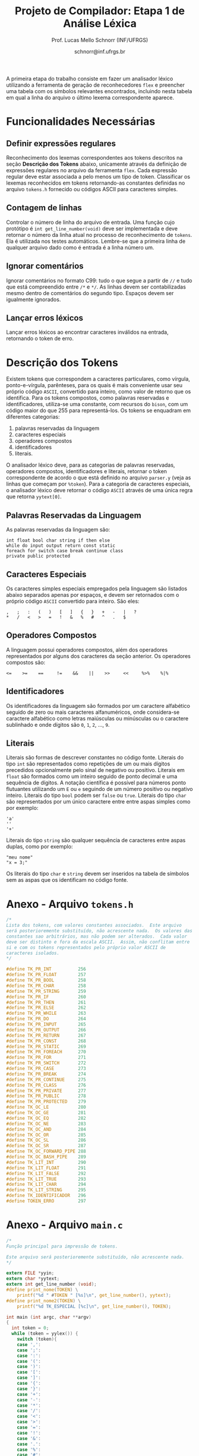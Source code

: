 # -*- coding: utf-8 -*-
# -*- mode: org -*-

#+Title: Projeto de Compilador: Etapa 1 de *Análise Léxica*
#+Author: Prof. Lucas Mello Schnorr (INF/UFRGS)
#+Date: schnorr@inf.ufrgs.br

#+LATEX_CLASS: article
#+LATEX_CLASS_OPTIONS: [10pt, twocolumn, a4paper]
#+LATEX_HEADER: \input{org-babel.tex}

#+OPTIONS: toc:nil
#+STARTUP: overview indent
#+TAGS: Lucas(L) noexport(n) deprecated(d)
#+EXPORT_SELECT_TAGS: export
#+EXPORT_EXCLUDE_TAGS: noexport

A primeira etapa do trabalho consiste em fazer um analisador léxico
utilizando a ferramenta de geração de reconhecedores =flex= e preencher
uma tabela com os símbolos relevantes encontrados, incluindo nesta
tabela em qual a linha do arquivo o último lexema correspondente
aparece.

* Funcionalidades Necessárias
#+latex: \label{sec.funcionalidades}

** Definir expressões regulares

Reconhecimento dos lexemas correspondentes aos tokens descritos na
seção *Descrição dos Tokens* abaixo, unicamente através da definição de
expressões regulares no arquivo da ferramenta =flex=. Cada expressão
regular deve estar associada a pelo menos um tipo de
token. Classificar os lexemas reconhecidos em tokens retornando-as
constantes definidas no arquivo =tokens.h= fornecido ou códigos ASCII
para caracteres simples.

** Implementar uma tabela de símbolos                             :noexport:

Implementar uma estrutura de dados que será a tabela de símbolos do
compilador. Esta tabela deve ser implementada como uma estrutura na
forma de um dicionário onde cada entrada é representada por uma chave
e um conteúdo. A chave, única no dicionário, deve ser uma cadeia de
caracteres do tipo =char*= enquanto que o conteúdo correspondente deve
ser uma =struct= com diferentes campos que mudam ao longo das etapas do
projeto de compilador. Na etapa um, o conteúdo das entradas na tabela
de símbolos está especificado na Subseção~\ref{subsec.preencher}. Para
facilitar a codificação da tabela de símbolos, o nome do tipo de dado
do dicionário deve ser =comp_dict_t=, enquanto que as entradas no
dicionário devem ser do tipo cujo nome é =comp_dict_item_t=.  Esses
novos tipos de dados devem vir acompanhados de funções para
gerenciá-los, tais como funções de criação, alteração, adição de uma
nova entrada, etc. *Deve-se prever a existência de várias tabelas de
símbolos no projeto de compilador*.

** Contagem de linhas

Controlar o número de linha do arquivo de entrada. Uma função cujo
protótipo é =int get_line_number(void)= deve ser implementada e deve
retornar o número da linha atual no processo de reconhecimento de
=tokens=. Ela é utilizada nos testes automáticos. Lembre-se que a
primeira linha de qualquer arquivo dado como é entrada é a linha
número um.

** Preencher a tabela de símbolos                                 :noexport:

A tabela de símbolos deve ser preenchida com os tokens:
- identificadores
- literais (inteiros, flutuantes, caracteres, cadeia de caracteres)

Qualquer outro token deve estar ausentes da tabela de símbolos. A
_chave_ de cada entrada na tabela deve ser o *lexema* do token
encontrado. O _conteúdo_ de cada entrada na tabela de símbolos deve ser
o número da linha onde o último lexema correspondente foi encontrado.
Na ocorrência de múltiplos lexemas idênticos na entrada, somente o
número da linha da última ocorrência deve estar registrado na entrada
correspondente.

** Ignorar comentários

Ignorar comentários no formato C99: tudo o que segue a partir de =//= e
tudo que está compreendido entre =/*= e =*/=. As linhas devem ser
contabilizadas mesmo dentro de comentários do segundo tipo. Espaços
devem ser igualmente ignorados.

** Lançar erros léxicos

Lançar erros léxicos ao encontrar caracteres inválidos na entrada,
retornando o token de erro.

** Listar o conteúdo tabela de símbolos                           :noexport:

Implementar a função =comp_print_table=, em =cc_misc.c= de forma a listar
todas as entradas da tabela de símbolos. Deve-se utilizar
obrigatoriamente a função =void cc_dict_etapa_1_print_entrada (char
*key, int line)= para imprimir uma entrada. Esta função será utilizada
na avaliação automática para averiguar se a solução insere somente os
tokens que devem ser inseridos na tabela de símbolos.

* Descrição dos Tokens

Existem tokens que correspondem a caracteres particulares, como
vírgula, ponto-e-vírgula, parênteses, para os quais é mais conveniente
usar seu próprio código =ASCII=, convertido para inteiro, como valor de
retorno que os identifica. Para os tokens compostos, como palavras
reservadas e identificadores, utiliza-se uma constante, com recursos
do =bison=, com um código maior do que 255 para representá-los. Os
tokens se enquadram em diferentes categorias:

1. palavras reservadas da linguagem
2. caracteres especiais
3. operadores compostos
4. identificadores
5. literais.

O analisador léxico deve, para as categorias de palavras reservadas,
operadores compostos, identificadores e literais, retornar o token
correspondente de acordo o que está definido no arquivo =parser.y= (veja
as linhas que começam por =%token=). Para a categoria de caracteres
especiais, o analisador léxico deve retornar o código =ASCII= através de
uma única regra que retorna =yytext[0]=.

** Palavras Reservadas da Linguagem

As palavras reservadas da linguagem são:
#+BEGIN_EXAMPLE
int float bool char string if then else
while do input output return const static
foreach for switch case break continue class
private public protected
#+END_EXAMPLE

** Caracteres Especiais

Os caracteres simples especiais empregados pela linguagem são listados
abaixo separados apenas por espaços, e devem ser retornados com o
próprio código =ASCII= convertido para inteiro. São eles:
#+BEGIN_EXAMPLE
 ,   ;   :   (   )   [   ]   {   }   +   -   |   ?
 *   /   <   >   =   !   &   %   #   ^   .   $
#+END_EXAMPLE

** Operadores Compostos

A linguagem possui operadores compostos, além dos operadores
representados por alguns dos caracteres da seção anterior.  Os
operadores compostos são:
#+BEGIN_EXAMPLE
<=    >=    ==     !=    &&    ||    >>     <<     %>%    %|%
#+END_EXAMPLE

** Identificadores

Os identificadores da linguagem são formados por um caractere
alfabético seguido de zero ou mais caracteres alfanuméricos, onde
considera-se caractere alfabético como letras maiúsculas ou minúsculas
ou o caractere sublinhado e onde dígitos são =0=, =1=, =2=, ..., =9=.

** Literais

Literais são formas de descrever constantes no código fonte. Literais
do tipo =int= são representados como repetições de um ou mais dígitos
precedidos opcionalmente pelo sinal de negativo ou positivo. Literais
em =float= são formados como um inteiro seguido de ponto decimal e uma
sequência de dígitos. A notação científica é possível para números
ponto flutuantes utilizando um =E= ou =e= seguindo de um número positivo
ou negativo inteiro.  Literais do tipo =bool= podem ser =false= ou =true=.
Literais do tipo =char= são representados por um único caractere entre
entre aspas simples como por exemplo:

#+BEGIN_EXAMPLE
'a'
''
'+'
#+END_EXAMPLE

Literais do tipo =string= são qualquer sequência de caracteres entre
aspas duplas, como por exemplo:

#+BEGIN_EXAMPLE
"meu nome"
"x = 3;"
#+END_EXAMPLE

Os literais do tipo =char= e =string= devem ser inseridos na tabela de
símbolos sem as aspas que os identificam no código fonte.

* Anexo - Arquivo =tokens.h=

#+BEGIN_SRC C :tangle tokens.h
/*
Lista dos tokens, com valores constantes associados.  Este arquivo
será posterioremente substituído, não acrescente nada.  Os valores das
constantes sao arbitrários, mas não podem ser alterados.  Cada valor
deve ser distinto e fora da escala ASCII.  Assim, não conflitam entre
si e com os tokens representados pelo próprio valor ASCII de
caracteres isolados.
*/

#define TK_PR_INT          256
#define TK_PR_FLOAT        257
#define TK_PR_BOOL         258
#define TK_PR_CHAR         258
#define TK_PR_STRING       259
#define TK_PR_IF           260
#define TK_PR_THEN         261
#define TK_PR_ELSE         262
#define TK_PR_WHILE        263
#define TK_PR_DO           264
#define TK_PR_INPUT        265
#define TK_PR_OUTPUT       266
#define TK_PR_RETURN       267
#define TK_PR_CONST        268
#define TK_PR_STATIC       269
#define TK_PR_FOREACH      270
#define TK_PR_FOR          271
#define TK_PR_SWITCH       272
#define TK_PR_CASE         273
#define TK_PR_BREAK        274
#define TK_PR_CONTINUE     275
#define TK_PR_CLASS        276
#define TK_PR_PRIVATE      277
#define TK_PR_PUBLIC       278
#define TK_PR_PROTECTED    279
#define TK_OC_LE           280
#define TK_OC_GE           281
#define TK_OC_EQ           282
#define TK_OC_NE           283
#define TK_OC_AND          284
#define TK_OC_OR           285
#define TK_OC_SL           286
#define TK_OC_SR           287
#define TK_OC_FORWARD_PIPE 288
#define TK_OC_BASH_PIPE    289
#define TK_LIT_INT         290
#define TK_LIT_FLOAT       291
#define TK_LIT_FALSE       292
#define TK_LIT_TRUE        293
#define TK_LIT_CHAR        294
#define TK_LIT_STRING      295
#define TK_IDENTIFICADOR   296
#define TOKEN_ERRO         297
#+END_SRC

* Anexo - Arquivo =main.c=

#+BEGIN_SRC C :tangle main.c
/*
Função principal para impressão de tokens.

Este arquivo será posterioremente substituído, não acrescente nada.
*/

extern FILE *yyin;
extern char *yytext;
extern int get_line_number (void);
#define print_nome(TOKEN) \
    printf("%d " #TOKEN " [%s]\n", get_line_number(), yytext);
#define print_nome2(TOKEN) \
    printf("%d TK_ESPECIAL [%c]\n", get_line_number(), TOKEN);

int main (int argc, char **argv)
{
  int token = 0;
  while (token = yylex()) {
    switch (token){
    case ',':
    case ';':
    case ':':
    case '(':
    case ')':
    case '[':
    case ']':
    case '{':
    case '}':
    case '+':
    case '-':
    case '*':
    case '/':
    case '<':
    case '>':
    case '=':
    case '!':
    case '&':
    case '.':
    case '%':
    case '#':
    case '^':
    case '|':
    case '$':
    case '?': print_nome2 (token); break;
    case TK_PR_INT: print_nome(TK_PR_INT); break;
    case TK_PR_FLOAT: print_nome(TK_PR_FLOAT); break;
    case TK_PR_BOOL: print_nome (TK_PR_BOOL); break;
    case TK_PR_CHAR: print_nome (TK_PR_CHAR); break;
    case TK_PR_STRING: print_nome (TK_PR_STRING); break;
    case TK_PR_IF: print_nome (TK_PR_IF); break;
    case TK_PR_THEN: print_nome (TK_PR_THEN); break;
    case TK_PR_ELSE: print_nome (TK_PR_ELSE); break;
    case TK_PR_WHILE: print_nome (TK_PR_WHILE); break;
    case TK_PR_DO: print_nome (TK_PR_DO); break;
    case TK_PR_INPUT: print_nome (TK_PR_INPUT); break;
    case TK_PR_OUTPUT: print_nome (TK_PR_OUTPUT); break;
    case TK_PR_RETURN: print_nome (TK_PR_RETURN); break;
    case TK_PR_CONST: print_nome (TK_PR_CONST); break;
    case TK_PR_STATIC: print_nome (TK_PR_STATIC); break;
    case TK_PR_FOREACH: print_nome (TK_PR_FOREACH); break;
    case TK_PR_FOR: print_nome (TK_PR_FOR); break;
    case TK_PR_SWITCH: print_nome (TK_PR_SWITCH); break;
    case TK_PR_CASE: print_nome (TK_PR_CASE); break;
    case TK_PR_BREAK: print_nome (TK_PR_BREAK); break;
    case TK_PR_CONTINUE: print_nome (TK_PR_CONTINUE); break;
    case TK_PR_CLASS: print_nome (TK_PR_CLASS); break;
    case TK_PR_PRIVATE: print_nome (TK_PR_PRIVATE); break;
    case TK_PR_PUBLIC: print_nome (TK_PR_PUBLIC); break;
    case TK_PR_PROTECTED: print_nome (TK_PR_PROTECTED); break;
    case TK_OC_LE: print_nome (TK_OC_LE); break;
    case TK_OC_GE: print_nome (TK_OC_GE); break;
    case TK_OC_EQ: print_nome (TK_OC_EQ); break;
    case TK_OC_NE: print_nome (TK_OC_NE); break;
    case TK_OC_AND: print_nome (TK_OC_AND); break;
    case TK_OC_OR: print_nome (TK_OC_OR); break;
    case TK_OC_SL: print_nome (TK_OC_SL); break;
    case TK_OC_SR: print_nome (TK_OC_SR); break;
    case TK_OC_FORWARD_PIPE: print_nome (TK_OC_FORWARD_PIPE); break;
    case TK_OC_BASH_PIPE: print_nome (TK_OC_BASH_PIPE); break;
    case TK_LIT_INT: print_nome (TK_LIT_INT); break;
    case TK_LIT_FLOAT: print_nome (TK_LIT_FLOAT); break;
    case TK_LIT_FALSE: print_nome (TK_LIT_FALSE); break;
    case TK_LIT_TRUE: print_nome (TK_LIT_TRUE); break;
    case TK_LIT_CHAR: print_nome (TK_LIT_CHAR); break;
    case TK_LIT_STRING: print_nome (TK_LIT_STRING); break;
    case TK_IDENTIFICADOR: print_nome (TK_IDENTIFICADOR); break;
    case TOKEN_ERRO:  print_nome (TOKEN_ERRO); break;
    default: printf ("<Invalid Token with code %d>\n", token); return 1; break;
    }
  }
  return 0;
}
#+END_SRC

* 2016-05-21 Gerador de tokens para testes                         :noexport:

Tokens desta especificação:

#+begin_src txt :tangle tokens.input
//palavras reservadas
TK_PR_INT int
TK_PR_FLOAT float
TK_PR_BOOL bool
TK_PR_CHAR char
TK_PR_STRING string
TK_PR_IF if
TK_PR_THEN then
TK_PR_ELSE else
TK_PR_WHILE while
TK_PR_DO do
TK_PR_INPUT input
TK_PR_OUTPUT output
TK_PR_RETURN return
TK_PR_CONST const
TK_PR_STATIC static
TK_PR_FOREACH foreach
TK_PR_FOR for
TK_PR_SWITCH switch
TK_PR_CASE case
TK_PR_BREAK break
TK_PR_CONTINUE continue
TK_PR_CLASS class
TK_PR_PRIVATE private
TK_PR_PUBLIC public
TK_PR_PROTECTED protected
//caracteres especiais
TK_ESPECIAL ,
TK_ESPECIAL ;
TK_ESPECIAL :
TK_ESPECIAL (
TK_ESPECIAL ) 
TK_ESPECIAL [
TK_ESPECIAL ]
TK_ESPECIAL {
TK_ESPECIAL }
TK_ESPECIAL +
TK_ESPECIAL - 
TK_ESPECIAL *
TK_ESPECIAL /
TK_ESPECIAL <
TK_ESPECIAL >
TK_ESPECIAL =
TK_ESPECIAL !
TK_ESPECIAL &
TK_ESPECIAL $
TK_ESPECIAL %
TK_ESPECIAL #
TK_ESPECIAL ^
//operadores compostos
TK_OC_LE <=
TK_OC_GE >=
TK_OC_EQ ==
TK_OC_NE !=
TK_OC_AND &&
TK_OC_OR ||
TK_OC_SR >>
TK_OC_SL <<
//identificadores
TK_IDENTIFICADOR id
TK_IDENTIFICADOR ID
TK_IDENTIFICADOR _id
TK_IDENTIFICADOR _ID
TK_IDENTIFICADOR _01
//literais
TK_LIT_INT 12
TK_LIT_INT -12
TK_LIT_INT +12
TK_LIT_FLOAT 12.34
TK_LIT_FLOAT -12.34
TK_LIT_FLOAT +12.34
TK_LIT_FALSE false
TK_LIT_TRUE true
TK_LIT_CHAR 'a'
TK_LIT_CHAR '='
TK_LIT_CHAR '+'
TK_LIT_STRING "meu nome"
TK_LIT_STRING "x = 3"
#+end_src

Extras:

#+begin_src txt :tangle extra_00.input
12
 //34  56
78
INF47: 1 TK_LIT_INT [12]
INF47: 3 TK_LIT_INT [78]
INF47TABLE: [12] 1
INF47TABLE: [78] 3
#+end_src

#+begin_src txt :tangle extra_01.input
12 /*
   34  56
*/78
INF47: 1 TK_LIT_INT [12]
INF47: 3 TK_LIT_INT [78]
INF47TABLE: [12] 1
INF47TABLE: [78] 3
#+end_src

#+begin_src txt :tangle extra_02.input
id12
34
56.78
INF47: 1 TK_IDENTIFICADOR [id12]
INF47: 2 TK_LIT_INT [34]
INF47: 3 TK_LIT_FLOAT [56.78]
INF47TABLE: [id12] 1
INF47TABLE: [34] 2
INF47TABLE: [56.78] 3
#+end_src

Gerador de testes para esta especificação:

#+begin_src sh :results output :session :exports both
sed "/^\/\/.*/d" tokens.input > tokens_aux.input
CONTADOR=1
DIR=saida
mkdir -p $DIR
rm -rf $DIR/*
while read -r line; do
  #unique identifier
  TOKEN=`echo "$line" | cut -d" " -f2-`
  TIPO=`echo "$line" | cut -d" " -f1`

  UNIQUE=$(echo 00000$CONTADOR | tail -c 4)
  ENTRADATEST="entrada_$UNIQUE"
  ENTRADA="$DIR/$ENTRADATEST"
  TESH="$DIR/aval_$UNIQUE.tesh"
  TESHV="$DIR/valg_$UNIQUE.tesh"

  #generate input
  echo "$TOKEN" > $ENTRADA

  #generate tesh
  echo "#! ./tesh" > $TESH
  echo "! timeout 5" >> $TESH
  echo "$ ./main tests/e1/$ENTRADATEST" >> $TESH
  echo "> 1 $TIPO [$TOKEN]" >> $TESH
  #the following four lines do not work
  #echo "! setenv INF47_TABLE=True" >> $TESH
  #echo "$ ./main tests/e1/$ENTRADATEST" >> $TESH
  #TK=`echo "$TOKEN" | sed "s/\"//g"`
  #echo "> Etapa 1 Tabela: $TK 1" >> $TESH

  #generate tesh for valgrind
  echo "#! ./tesh" > $TESHV
  echo "! timeout 15" >> $TESHV
  echo "! output ignore" >> $TESHV
  echo "$ ./tests/scripts/valgrindtest ./main tests/e1/$ENTRADATEST" >> $TESHV

  CONTADOR=$(($CONTADOR + 1))
done < "tokens_aux.input"

for file in extra_*.input; do
  UNIQUE=$(echo 00000$CONTADOR | tail -c 4)
  ENTRADATEST="entrada_$UNIQUE"
  ENTRADA="$DIR/$ENTRADATEST"
  TESH="$DIR/aval_$UNIQUE.tesh"
  TESHV="$DIR/valg_$UNIQUE.tesh"

  #define input
  cat $file | sed "/^INF47/d" > $ENTRADA

  #generate tesh
  echo "#! ./tesh" > $TESH
  echo "! timeout 5" >> $TESH
  echo "$ ./main tests/e1/$ENTRADATEST" >> $TESH
  cat $file | grep INF47 | sed -e "s/INF47:/>/" -e "/INF47TABLE:/d" >> $TESH
  echo "! setenv INF47_TABLE=True" >> $TESH
  echo "$ ./main tests/e1/$ENTRADATEST" >> $TESH
  cat $file | grep INF47TABLE: | sed -e "s/INF47TABLE:/>/" >> $TESH

  #generate tesh for valgrind
  echo "#! ./tesh" > $TESHV
  echo "! timeout 15" >> $TESHV
  echo "! output ignore" >> $TESHV
  echo "$ ./tests/scripts/valgrindtest ./main tests/e1/$ENTRADATEST" >> $TESHV

  CONTADOR=$(($CONTADOR + 1))
done

echo "$(($CONTADOR)) testes gerados."

#+end_src

#+RESULTS:
: 77 testes gerados.

* 2016-05-21 Entrega Etapa 1                                       :noexport:

#+TBLNAME:etapa1tags
|----+----------+--------------+--------------------------------------------------------------+---------------|
|----+----------+--------------+--------------------------------------------------------------+---------------|

Call `org-table-export' command in the table, export to file =etapa1.csv=.

#+begin_src sh :results output :session :exports both
TESTSDIR=`pwd`/saida/
FILE=etapa1.csv
DIR=results/etapa1/
mkdir -p $DIR
rm -rf $DIR/*
cp $FILE $DIR
cd $DIR

# prepare reference empty repository
git clone git@bitbucket.org:schnorr/compil-2016-1.git ref
MAIN="`pwd`/ref/src/main.c"

# loop over solutions
while read -r line; do
   UNIQUE=`echo "$line" | cut -d, -f1`
   GITREF=`echo "$line" | cut -d, -f4`
   TAGREF=`echo "$line" | cut -d, -f5`

   if [ -z $TAGREF ]; then
      continue
   fi
   echo $UNIQUE $GITREF $TAGREF

   # clone the repository
   git clone $GITREF $UNIQUE

   # let's customize it
   cd $UNIQUE
   git checkout $TAGREF
   rm -rf `find | grep CMakeCache.txt`
   rm -rf `find | grep build`

   # copy main.c
   cp $MAIN src/main.c

   # erase existing tests
   rm -rf tests/e[123456]/
   # use new set of tests
   mkdir -p tests/e1/
   cp $TESTSDIR/* tests/e1

   cd ..

   # preparing the out-of-source build dir
   BUILDIR=b-$UNIQUE
   mkdir -p $BUILDIR; cd $BUILDIR;
   cmake -DETAPA_1=ON ../$UNIQUE/; make;
   cd ..
done < $FILE
#+end_src

* 2016-05-23 Execução da Avaliação                                 :noexport:

#+begin_src sh :results output :session :exports both
  cd results/etapa1/
  for group in `ls -1d b-*`; do
    echo $group
    cd $group
    ctest
    cd ..
  done > etapa1.log
  cp etapa1.log ../../
#+end_src

#+RESULTS:

* 2016-05-24 Interpretação da Avaliação                            :noexport:

#+begin_src sh :results output :session :exports both
cat etapa1.log | sed "/^b-../d" | awk -v RS="Test project" '{ print $0 > "temp"(NR-1) }'
TOTALTESTS=`cat temp1  | grep Test\ \# | tail -n1 | cut -d"/" -f1`
DIR=etapa1
mkdir -p $DIR/
rm -rf $DIR/*
mkdir -p $DIR/testes/
SAIDACSV=$DIR/etapa1.csv
echo "grupo,total,falhos,nota" > $SAIDACSV
for i in `seq 1 9`; do
   FILE=temp${i}
   echo "== $i =="
   cat $FILE | grep \(Failed\)
   FAILEDTESTS=`cat $FILE | grep \(Failed\) | wc -l`
   SUCCESSRATE=`echo "($TOTALTESTS-$FAILEDTESTS)/$TOTALTESTS*10" | bc -l`
   echo "Group $i obtained $SUCCESSRATE success rate."
   echo "$i,$TOTALTESTS,$FAILEDTESTS,$SUCCESSRATE" >> $SAIDACSV
done > $DIR/etapa1-eval.log
cp etapa1.log $DIR
cp -prf saida/* $DIR/testes/
tar cfz etapa1.tar.gz etapa1
#+end_src

#+RESULTS:

